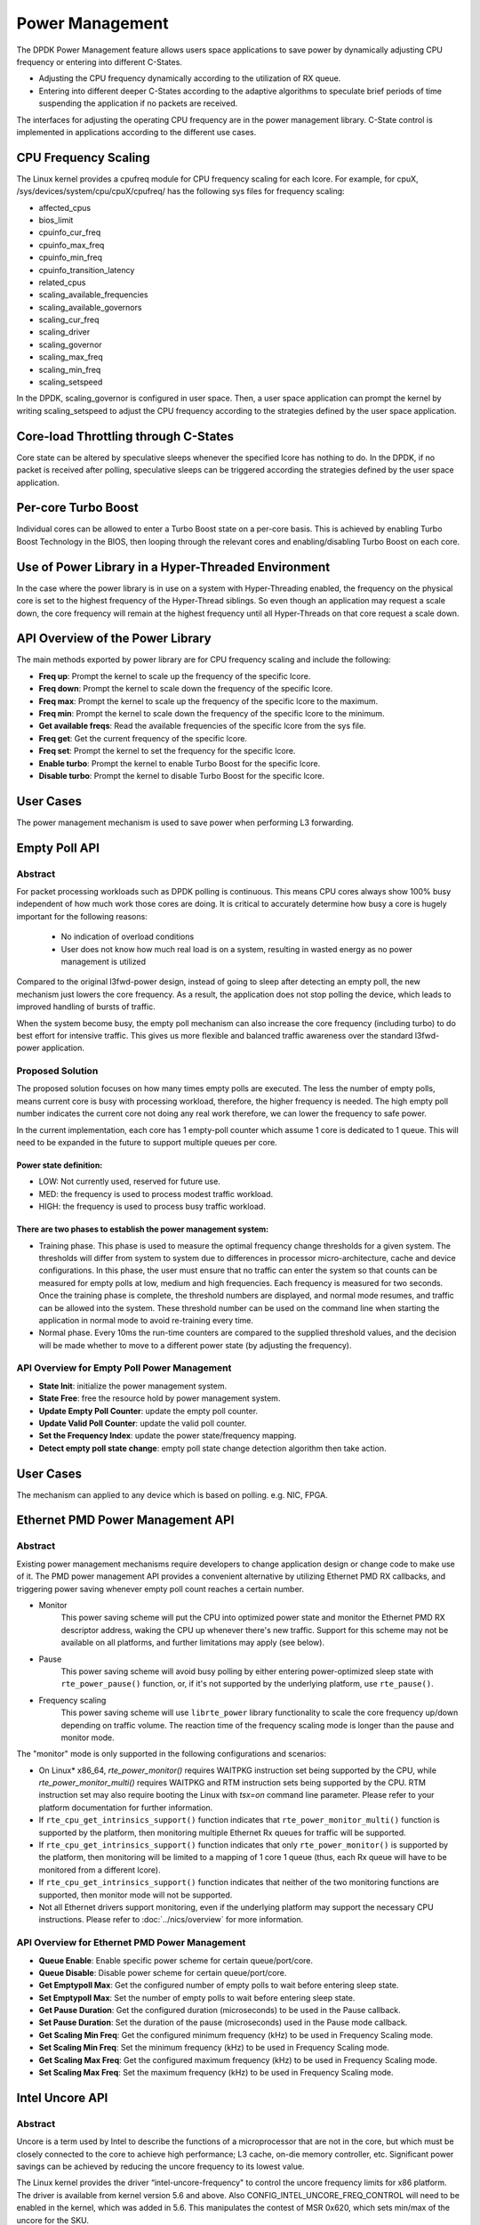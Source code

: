..  SPDX-License-Identifier: BSD-3-Clause
    Copyright(c) 2010-2014 Intel Corporation.

Power Management
================

The DPDK Power Management feature allows users space applications to save power
by dynamically adjusting CPU frequency or entering into different C-States.

*   Adjusting the CPU frequency dynamically according to the utilization of RX queue.

*   Entering into different deeper C-States according to the adaptive algorithms to speculate
    brief periods of time suspending the application if no packets are received.

The interfaces for adjusting the operating CPU frequency are in the power management library.
C-State control is implemented in applications according to the different use cases.

CPU Frequency Scaling
---------------------

The Linux kernel provides a cpufreq module for CPU frequency scaling for each lcore.
For example, for cpuX, /sys/devices/system/cpu/cpuX/cpufreq/ has the following sys files for frequency scaling:

*   affected_cpus

*   bios_limit

*   cpuinfo_cur_freq

*   cpuinfo_max_freq

*   cpuinfo_min_freq

*   cpuinfo_transition_latency

*   related_cpus

*   scaling_available_frequencies

*   scaling_available_governors

*   scaling_cur_freq

*   scaling_driver

*   scaling_governor

*   scaling_max_freq

*   scaling_min_freq

*   scaling_setspeed

In the DPDK, scaling_governor is configured in user space.
Then, a user space application can prompt the kernel by writing scaling_setspeed to adjust the CPU frequency
according to the strategies defined by the user space application.

Core-load Throttling through C-States
-------------------------------------

Core state can be altered by speculative sleeps whenever the specified lcore has nothing to do.
In the DPDK, if no packet is received after polling,
speculative sleeps can be triggered according the strategies defined by the user space application.

Per-core Turbo Boost
--------------------

Individual cores can be allowed to enter a Turbo Boost state on a per-core
basis. This is achieved by enabling Turbo Boost Technology in the BIOS, then
looping through the relevant cores and enabling/disabling Turbo Boost on each
core.

Use of Power Library in a Hyper-Threaded Environment
----------------------------------------------------

In the case where the power library is in use on a system with Hyper-Threading enabled,
the frequency on the physical core is set to the highest frequency of the Hyper-Thread siblings.
So even though an application may request a scale down, the core frequency will
remain at the highest frequency until all Hyper-Threads on that core request a scale down.

API Overview of the Power Library
---------------------------------

The main methods exported by power library are for CPU frequency scaling and include the following:

*   **Freq up**: Prompt the kernel to scale up the frequency of the specific lcore.

*   **Freq down**: Prompt the kernel to scale down the frequency of the specific lcore.

*   **Freq max**: Prompt the kernel to scale up the frequency of the specific lcore to the maximum.

*   **Freq min**: Prompt the kernel to scale down the frequency of the specific lcore to the minimum.

*   **Get available freqs**: Read the available frequencies of the specific lcore from the sys file.

*   **Freq get**: Get the current frequency of the specific lcore.

*   **Freq set**: Prompt the kernel to set the frequency for the specific lcore.

*   **Enable turbo**: Prompt the kernel to enable Turbo Boost for the specific lcore.

*   **Disable turbo**: Prompt the kernel to disable Turbo Boost for the specific lcore.

User Cases
----------

The power management mechanism is used to save power when performing L3 forwarding.


Empty Poll API
--------------

Abstract
~~~~~~~~

For packet processing workloads such as DPDK polling is continuous.
This means CPU cores always show 100% busy independent of how much work
those cores are doing. It is critical to accurately determine how busy
a core is hugely important for the following reasons:

        * No indication of overload conditions
        * User does not know how much real load is on a system, resulting
          in wasted energy as no power management is utilized

Compared to the original l3fwd-power design, instead of going to sleep
after detecting an empty poll, the new mechanism just lowers the core frequency.
As a result, the application does not stop polling the device, which leads
to improved handling of bursts of traffic.

When the system become busy, the empty poll mechanism can also increase the core
frequency (including turbo) to do best effort for intensive traffic. This gives
us more flexible and balanced traffic awareness over the standard l3fwd-power
application.


Proposed Solution
~~~~~~~~~~~~~~~~~
The proposed solution focuses on how many times empty polls are executed.
The less the number of empty polls, means current core is busy with processing
workload, therefore, the higher frequency is needed. The high empty poll number
indicates the current core not doing any real work therefore, we can lower the
frequency to safe power.

In the current implementation, each core has 1 empty-poll counter which assume
1 core is dedicated to 1 queue. This will need to be expanded in the future to
support multiple queues per core.

Power state definition:
^^^^^^^^^^^^^^^^^^^^^^^

* LOW:  Not currently used, reserved for future use.

* MED:  the frequency is used to process modest traffic workload.

* HIGH: the frequency is used to process busy traffic workload.

There are two phases to establish the power management system:
^^^^^^^^^^^^^^^^^^^^^^^^^^^^^^^^^^^^^^^^^^^^^^^^^^^^^^^^^^^^^^
* Training phase. This phase is used to measure the optimal frequency
  change thresholds for a given system. The thresholds will differ from
  system to system due to differences in processor micro-architecture,
  cache and device configurations.
  In this phase, the user must ensure that no traffic can enter the
  system so that counts can be measured for empty polls at low, medium
  and high frequencies. Each frequency is measured for two seconds.
  Once the training phase is complete, the threshold numbers are
  displayed, and normal mode resumes, and traffic can be allowed into
  the system. These threshold number can be used on the command line
  when starting the application in normal mode to avoid re-training
  every time.

* Normal phase. Every 10ms the run-time counters are compared
  to the supplied threshold values, and the decision will be made
  whether to move to a different power state (by adjusting the
  frequency).

API Overview for Empty Poll Power Management
~~~~~~~~~~~~~~~~~~~~~~~~~~~~~~~~~~~~~~~~~~~~
* **State Init**: initialize the power management system.

* **State Free**: free the resource hold by power management system.

* **Update Empty Poll Counter**: update the empty poll counter.

* **Update Valid Poll Counter**: update the valid poll counter.

* **Set the Frequency Index**: update the power state/frequency mapping.

* **Detect empty poll state change**: empty poll state change detection algorithm then take action.

User Cases
----------
The mechanism can applied to any device which is based on polling. e.g. NIC, FPGA.

Ethernet PMD Power Management API
---------------------------------

Abstract
~~~~~~~~

Existing power management mechanisms require developers to change application
design or change code to make use of it. The PMD power management API provides a
convenient alternative by utilizing Ethernet PMD RX callbacks, and triggering
power saving whenever empty poll count reaches a certain number.

* Monitor
   This power saving scheme will put the CPU into optimized power state and
   monitor the Ethernet PMD RX descriptor address, waking the CPU up whenever
   there's new traffic. Support for this scheme may not be available on all
   platforms, and further limitations may apply (see below).

* Pause
   This power saving scheme will avoid busy polling by either entering
   power-optimized sleep state with ``rte_power_pause()`` function, or, if it's
   not supported by the underlying platform, use ``rte_pause()``.

* Frequency scaling
   This power saving scheme will use ``librte_power`` library functionality to
   scale the core frequency up/down depending on traffic volume.
   The reaction time of the frequency scaling mode is longer
   than the pause and monitor mode.

The "monitor" mode is only supported in the following configurations and scenarios:

* On Linux* x86_64, `rte_power_monitor()` requires WAITPKG instruction set being
  supported by the CPU, while `rte_power_monitor_multi()` requires WAITPKG and
  RTM instruction sets being supported by the CPU. RTM instruction set may also
  require booting the Linux with `tsx=on` command line parameter. Please refer
  to your platform documentation for further information.

* If ``rte_cpu_get_intrinsics_support()`` function indicates that
  ``rte_power_monitor_multi()`` function is supported by the platform, then
  monitoring multiple Ethernet Rx queues for traffic will be supported.

* If ``rte_cpu_get_intrinsics_support()`` function indicates that only
  ``rte_power_monitor()`` is supported by the platform, then monitoring will be
  limited to a mapping of 1 core 1 queue (thus, each Rx queue will have to be
  monitored from a different lcore).

* If ``rte_cpu_get_intrinsics_support()`` function indicates that neither of the
  two monitoring functions are supported, then monitor mode will not be supported.

* Not all Ethernet drivers support monitoring, even if the underlying
  platform may support the necessary CPU instructions. Please refer to
  :doc:`../nics/overview` for more information.


API Overview for Ethernet PMD Power Management
~~~~~~~~~~~~~~~~~~~~~~~~~~~~~~~~~~~~~~~~~~~~~~

* **Queue Enable**: Enable specific power scheme for certain queue/port/core.

* **Queue Disable**: Disable power scheme for certain queue/port/core.

* **Get Emptypoll Max**: Get the configured number of empty polls to wait before
  entering sleep state.

* **Set Emptypoll Max**: Set the number of empty polls to wait before entering
  sleep state.

* **Get Pause Duration**: Get the configured duration (microseconds) to be used
  in the Pause callback.

* **Set Pause Duration**: Set the duration of the pause (microseconds) used in
  the Pause mode callback.

* **Get Scaling Min Freq**: Get the configured minimum frequency (kHz) to be used
  in Frequency Scaling mode.

* **Set Scaling Min Freq**: Set the minimum frequency (kHz) to be used in Frequency
  Scaling mode.

* **Get Scaling Max Freq**: Get the configured maximum frequency (kHz) to be used
  in Frequency Scaling mode.

* **Set Scaling Max Freq**: Set the maximum frequency (kHz) to be used in Frequency
  Scaling mode.

Intel Uncore API
----------------

Abstract
~~~~~~~~

Uncore is a term used by Intel to describe the functions of a microprocessor that are
not in the core, but which must be closely connected to the core to achieve high performance;
L3 cache, on-die memory controller, etc.
Significant power savings can be achieved by reducing the uncore frequency to its lowest value.

The Linux kernel provides the driver “intel-uncore-frequency" to control the uncore frequency limits
for x86 platform. The driver is available from kernel version 5.6 and above.
Also CONFIG_INTEL_UNCORE_FREQ_CONTROL will need to be enabled in the kernel, which was added in 5.6.
This manipulates the contest of MSR 0x620, which sets min/max of the uncore for the SKU.


API Overview for Intel Uncore
~~~~~~~~~~~~~~~~~~~~~~~~~~~~~

Overview of each function in the Intel Uncore API, with explanation of what
they do. Each function should not be called in the fast path.

* **Uncore Power Init**
    Initialize uncore power, populate frequency array and record
    original min & max for die on pkg.

* **Uncore Power Exit**
    Exit uncore power, restoring original min & max for die on pkg.

* **Get Uncore Power Freq**
    Get current uncore freq index for die on pkg.

* **Set Uncore Power Freq**
    Set min & max uncore freq index for die on pkg to specified index value
    (min and max will be the same).

* **Uncore Power Max**
    Set min & max uncore freq to maximum frequency index for die on pkg
    (min and max will be the same).

* **Uncore Power Min**
    Set min & max uncore freq to minimum frequency index for die on pkg
    (min and max will be the same).

* **Get Num Freqs**
    Get the number of frequencies in the index array.

* **Get Num Pkgs**
    Get the number of packages (CPU's) on the system.

* **Get Num Dies**
    Get the number of die's on a given package.

References
----------

*   The :doc:`../sample_app_ug/l3_forward_power_man`
    chapter in the :doc:`../sample_app_ug/index` section.

*   The :doc:`../sample_app_ug/vm_power_management`
    chapter in the :doc:`../sample_app_ug/index` section.

*   The :doc:`../nics/overview` chapter in the :doc:`../nics/index` section
